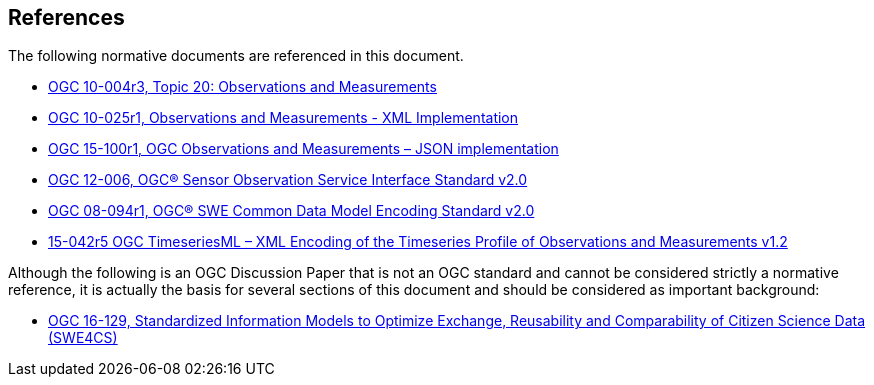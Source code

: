 [[references]]
== References

The following normative documents are referenced in this document.

* http://portal.opengeospatial.org/files/?artifact_id=41579[OGC 10-004r3, Topic 20: Observations and Measurements]
* http://portal.opengeospatial.org/files/?artifact_id=41510[OGC 10-025r1, Observations and Measurements - XML Implementation]
* https://portal.opengeospatial.org/files/64910[OGC 15-100r1, OGC Observations and Measurements – JSON implementation]
* https://portal.opengeospatial.org/files/?artifact_id=47599[OGC 12-006, OGC® Sensor Observation Service Interface Standard v2.0]
* http://portal.opengeospatial.org/files/?artifact_id=41157[OGC 08-094r1, OGC® SWE Common Data Model Encoding Standard	v2.0]
* http://docs.opengeospatial.org/is/15-042r5/15-042r5.html[15-042r5 OGC TimeseriesML – XML Encoding of the Timeseries Profile of Observations and Measurements v1.2]

Although the following is an OGC Discussion Paper that is not an OGC standard and cannot be considered strictly a normative reference, it is actually the basis for several sections of this document and should be considered as important background:

* https://portal.opengeospatial.org/files/?artifact_id=70328[OGC 16-129, Standardized Information Models to Optimize Exchange, Reusability and Comparability of Citizen Science Data (SWE4CS)]
